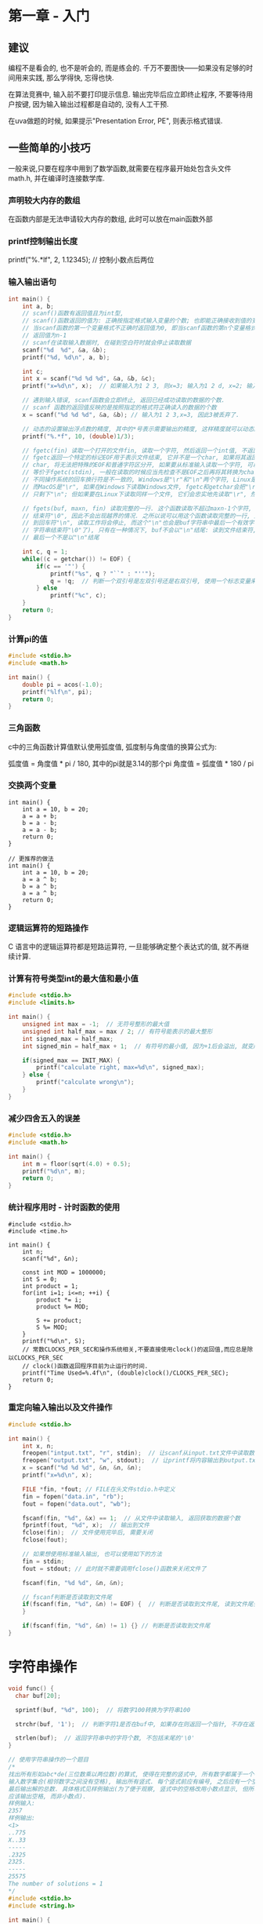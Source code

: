 * 第一章 - 入门
** 建议
编程不是看会的, 也不是听会的, 而是练会的. 千万不要图快——如果没有足够的时间用来实践,
那么学得快, 忘得也快.

在算法竞赛中, 输入前不要打印提示信息. 输出完毕后应立即终止程序, 不要等待用户按键,
因为输入输出过程都是自动的, 没有人工干预.

在uva做题的时候, 如果提示"Presentation Error, PE", 则表示格式错误.

** 一些简单的小技巧
一般来说,只要在程序中用到了数学函数,就需要在程序最开始处包含头文件math.h, 并在编译时连接数学库.

*** 声明较大内存的数组
在函数内部是无法申请较大内存的数组, 此时可以放在main函数外部

*** printf控制输出长度
printf("%.*lf", 2, 1.12345); // 控制小数点后两位
*** 输入输出语句
#+BEGIN_SRC c
int main() {
    int a, b;
    // scanf()函数有返回值且为int型, 
    // scanf()函数返回的值为: 正确按指定格式输入变量的个数; 也即能正确接收到值的变量个数
    // 当scanf函数的第一个变量格式不正确时返回值为0, 即当scanf函数的第n个变量格式不正确时,
    // 返回值为n-1
    // scanf在读取输入数据时, 在碰到空白符时就会停止读取数据
    scanf("%d  %d", &a, &b);
    printf("%d, %d\n", a, b);

    int c;
    int x = scanf("%d %d %d", &a, &b, &c);
    printf("x=%d\n", x);  // 如果输入为1 2 3, 则x=3; 输入为1 2 d, x=2; 输入为1 a b, x=1;

    // 遇到输入错误, scanf函数会立即终止, 返回已经成功读取的数据的个数.
    // scanf 函数的返回值反映的是按照指定的格式符正确读入的数据的个数
    x = scanf("%d %d %d", &a, &b); // 输入为1 2 3,x=3, 因此3被丢弃了.

    // 动态的设置输出浮点数的精度, 其中的*号表示需要输出的精度, 这样精度就可以动态的传入
    printf("%.*f", 10, (double)1/3);

    // fgetc(fin) 读取一个打开的文件fin, 读取一个字符, 然后返回一个int值, 不返回char是因为
    // fgetc返回一个特定的标记EOF用于表示文件结束, 它并不是一个char, 如果将其返回值强制转换为
    // char, 将无法把特殊的EOF和普通字符区分开, 如果要从标准输入读取一个字符, 可以用getchar
    // 等价于fgetc(stdin), 一般在读取的时候应当先检查不是EOF之后再将其转换为char类型.
    // 不同操作系统的回车换行符是不一致的, Windows是"\r"和"\n"两个字符, Linux是"\n",
    // 而MacOS是"\r", 如果在Windows下读取Windows文件, fgetc和getchar会把"\r""吃掉",
    // 只剩下"\n"; 但如果要在Linux下读取同样一个文件, 它们会忠实地先读取"\r", 然后才是"\n".

    // fgets(buf, maxn, fin) 读取完整的一行. 这个函数读取不超过maxn-1个字符, 然后在末尾添上
    // 结束符"\0", 因此不会出现越界的情况. 之所以说可以用这个函数读取完整的一行, 是因为一旦读
    // 到回车符"\n", 读取工作将会停止, 而这个"\n"也会是buf字符串中最后一个有效字符(再往后就是
    // 字符串结束符"\0"了), 只有在一种情况下, buf不会以"\n"结尾: 读到文件结束符, 并且文件的
    // 最后一个不是以"\n"结尾

    int c, q = 1;
    while((c = getchar()) != EOF) {
        if(c == '"') {
            printf("%s", q ? "``" : "''");
            q = !q;  // 判断一个双引号是左双引号还是右双引号, 使用一个标志变量来处理
        } else
            printf("%c", c);
    }
    return 0;
}
#+END_SRC

*** 计算pi的值
#+BEGIN_SRC c
#include <stdio.h>
#include <math.h>

int main() {
    double pi = acos(-1.0);
    printf("%lf\n", pi);
    return 0;
}
#+END_SRC

*** 三角函数
c中的三角函数计算值默认使用弧度值, 弧度制与角度值的换算公式为:

弧度值 = 角度值 * pi / 180, 其中的pi就是3.14的那个pi
角度值 = 弧度值 * 180 / pi

*** 交换两个变量
#+BEGIN_SRC c 使用此方法会存在一个问题, 就是溢出, 但好像也不影响结果?
int main() {
    int a = 10, b = 20;
    a = a + b;
    b = a - b;
    a = a - b;
    return 0;
}

// 更推荐的做法
int main() {
    int a = 10, b = 20;
    a = a ^ b;
    b = a ^ b;
    a = a ^ b;
    return 0;
}
#+END_SRC

*** 逻辑运算符的短路操作
C 语言中的逻辑运算符都是短路运算符, 一旦能够确定整个表达式的值, 就不再继续计算.

*** 计算有符号类型int的最大值和最小值
#+BEGIN_SRC c
#include <stdio.h>
#include <limits.h>

int main() {
    unsigned int max = -1;  // 无符号整形的最大值
    unsigned int half_max = max / 2; // 有符号能表示的最大整形
    int signed_max = half_max;
    int signed_min = half_max + 1;  // 有符号的最小值, 因为+1后会溢出, 就变成有符号的最小值了

    if(signed_max == INIT_MAX) {
        printf("calculate right, max=%d\n", signed_max);
    } else {
        printf("calculate wrong\n");
    }
}
#+END_SRC

*** 减少四舍五入的误差
#+BEGIN_SRC c
#include <stdio.h>
#include <math.h>

int main() {
    int m = floor(sqrt(4.0) + 0.5);
    printf("%d\n", m);
    return 0;
}
#+END_SRC

*** 统计程序用时 - 计时函数的使用
#+BEGIN_SRC c  计算S = 1! + 2! + 3! + ... + n!的末尾6位数的值
#include <stdio.h>
#include <time.h>

int main() {
    int n;
    scanf("%d", &n);

    const int MOD = 1000000;
    int S = 0;
    int product = 1;
    for(int i=1; i<=n; ++i) {
        product *= i;
        product %= MOD;

        S += product;
        S %= MOD;
    }
    printf("%d\n", S);
    // 常数CLOCKS_PER_SEC和操作系统相关,不要直接使用clock()的返回值,而应总是除以CLOCKS_PER_SEC
    // clock()函数返回程序目前为止运行的时间.
    printf("Time Used=%.4f\n", (double)clock()/CLOCKS_PER_SEC);
    return 0;
}
#+END_SRC

*** 重定向输入输出以及文件操作
#+BEGIN_SRC c
#include <stdio.h>

int main() {
    int x, n;
    freopen("intput.txt", "r", stdin);  // 让scanf从input.txt文件中读取数据
    freopen("output.txt", "w", stdout);  // 让printf将内容输出到output.txt文件中
    x = scanf("%d %d %d", &n, &n, &n);
    printf("x=%d\n", x);

    FILE *fin, *fout; // FILE在头文件stdio.h中定义
    fin = fopen("data.in", "rb");
    fout = fopen("data.out", "wb");

    fscanf(fin, "%d", &x) == 1;  // 从文件中读取输入, 返回获取的数据个数
    fprintf(fout, "%d", x);  // 输出到文件
    fclose(fin);  // 文件使用完毕后, 需要关闭
    fclose(fout);

    // 如果想使用标准输入输出, 也可以使用如下的方法
    fin = stdin;
    fout = stdout; // 此时就不需要调用fclose()函数来关闭文件了

    fscanf(fin, "%d %d", &n, &n);

    // fscanf判断是否读取到文件尾
    if(fscanf(fin, "%d", &n) != EOF) {  // 判断是否读取到文件尾, 读到文件尾会返回EOF
    }

    if(fscanf(fin, "%d", &n) != 1) {} // 判断是否读取到文件尾
}
#+END_SRC

* 字符串操作
#+BEGIN_SRC c
void func() {
  char buf[20];

  sprintf(buf, "%d", 100);  // 将数字100转换为字符串100

  strchr(buf, '1');  // 判断字符1是否在buf中, 如果存在则返回一个指针, 不存在返回NULL

  strlen(buf);  // 返回字符串中的字符个数, 不包括末尾的'\0'
}

// 使用字符串操作的一个题目
/*
找出所有形如abc*de(三位数乘以两位数)的算式, 使得在完整的竖式中, 所有数字都属于一个特定的数字集合
输入数字集合(相邻数字之间没有空格), 输出所有竖式. 每个竖式前应有编号, 之后应有一个空行.
最后输出解的总数. 具体格式见样例输出(为了便于观察, 竖式中的空格改用小数点显示, 但所写程序中
应该输出空格, 而非小数点).
样例输入:
2357
样例输出:
<1>
..775
X..33
-----
.2325
2325.
-----
25575
The number of solutions = 1
*/
#include <stdio.h>
#include <string.h>

int main() {
  char buf[100], s[20];
  int count = 0;
  
  printf("please input a number: ");
  scanf("%s", s);
  for(int abc=100; abc<=999; ++abc) {
    for(int de=10; de<=99; ++de) {
      int x = abc * (de%10), y = abc * (de/10), z = abc * de;
      sprintf(buf, "%d%d%d%d%d", abc, de, x, y, z);  // 可以看做是字符拼接
      int ok = 1;
      for(int i=0; i<strlen(buf); ++i) {
        if(strchr(s, buf[i]) == NULL)
          ok = 0;
      }
      if (ok) {
        printf("<%d>\n", ++count);
        printf("%5d\nX%4d\n-----\n%5d\n%4d\n-----%5d\n", abc, de, x, y, z);
      }
    }
  }
  printf("the number of solutions = %d\n", count);
  return 0;
}
#+END_SRC
* 随机数
rand(), 头文件: cstdlib, 生成一个[0, RAND_MAX]闭区间内的一个数. RAND_MAX至少是32767(2^15 - 1)
此处生成的随机数是"伪随机", 因为它是由数学公式计算出来的.

需要随机数的程序在最开始的时候一般会调用srand(time(NULL)), 目的是初始化"随机种子".
种子是伪随机数计算的依据. srand只需要在程序开始处调用一次即可, 不要在同一个程序中多次调用.

* 算法精解 - 读书笔记
[[file:content/masteringalgorithwithccodeLea.org][算法精解读书笔记]]

